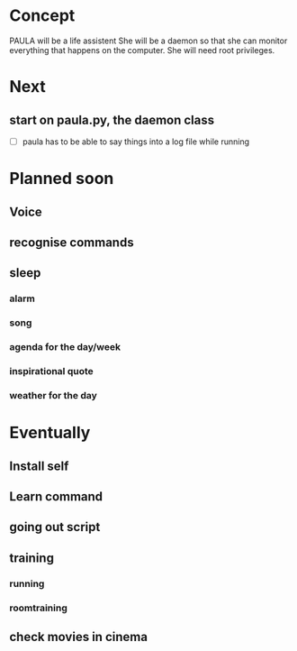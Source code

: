 
* Concept
  PAULA will be a life assistent
  She will be a daemon so that she can monitor everything that happens on the computer.
  She will need root privileges.

* Next
** start on paula.py, the daemon class
   - [ ] paula has to be able to say things into a log file while running

* Planned soon
** Voice
** recognise commands
** sleep
*** alarm
*** song
*** agenda for the day/week
*** inspirational quote
*** weather for the day

* Eventually
** Install self
** Learn command
** going out script
** training
*** running
*** roomtraining
** check movies in cinema
